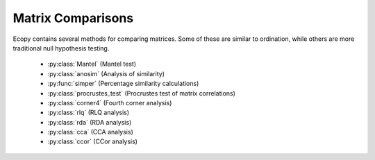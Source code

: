 Matrix Comparisons
================

Ecopy contains several methods for comparing matrices. Some of these are similar to ordination, while others are more traditional null hypothesis testing.

	- :py:class:`Mantel` (Mantel test)
	- :py:class:`anosim` (Analysis of similarity)
	- :py:func:`simper` (Percentage similarity calculations)
	- :py:class:`procrustes_test` (Procrustes test of matrix correlations)
	- :py:class:`corner4` (Fourth corner analysis)
	- :py:class:`rlq` (RLQ analysis)
	- :py:class:`rda` (RDA analysis)
	- :py:class:`cca` (CCA analysis)
	- :py:class:`ccor` (CCor analysis)

.. py:class:: Mantel(d1, d2, test='pearson', tail='both', nperm=999)

	Takes two distance matrices for a Mantel test. Returns object of class :py:class:`Mantel`. Calculates the cross-product between lower triangle matrices, using either standardized variables or standardized ranks. The test statistics is the cross-product is divided by 

	.. math::

		\frac{n(n-1)}{2} - 1

	where *n* is the number of objects.

	**Parameters**

	d1:  numpy.ndarray or pandas.DataFrame
		First distance matrix.

	d2: numpy.nadarray or pandas.DataFrame
		Second distance matrix.

	test: ['pearson' | 'spearman']
		'pearson' performs Mantel test on standardized variables.
	
		'spearman' performs Mantel test on standardized ranks.

	tail: ['both' | 'greater' | 'lower']
		'greater' tests the one-tailed hypothesis that correlation is greater than predicted. 
 		
 		'lower' tests hypothsis that correlation is lower than predicted. 
 		
 		'both' is a two-tailed test

 	nperm: int
	 	Number of permutations for the test.

	**Attributes**

	.. py:attribute:: r_obs 

		Observed correlation statistic
	
	.. py:attribute:: pval 

		p-value for the given hypothesis

	.. py:attribute:: tail 

		The tested hypothesis

	.. py:attribute:: test

		 Which of the statistics used, 'pearson' or 'spearman'
	
	.. py:attribute:: perm 

		Number of permutations

	**Methods**

	.. py:classmethod:: summary()

		Prints a summary output table

	**Examples**

	Load the data::

		import ecopy as ep
		v1 = ep.load_data('varespec')
		v2 = ep.load_data('varechem')

	Standardize the chemistry variables and calculate distance matrices::

		v2 = v2.apply(lambda x: (x - x.mean())/x.std(), axis=0)
		dist1 = ep.distance(v1, 'bray')
		dist2 = ep.distance(v2, 'euclidean')

	Conduct the Mantel test::

		mant = ep.Mantel(dist1, dist2)
		print mant.summary()

		Pearson Mantel Test
		Hypothesis = both

		Observed r = 0.305	p = 0.004
		999 permutations

.. py:class:: anosim(dist, factor1, factor2=None, nested=False, nperm=999)

	Conducts analysis of similarity (ANOSIM) on a distance matrix given one or two factors (groups). Returns object of :py:class:`anosim`. Calculates the observed R-statistic as

	.. math::

		R = \frac{r_b - r_w}{\frac{n(n-1)}{4}}

	where :math:`r_w` is the average within-group ranked distances, :math:`r_b` is the average between-group ranked distances, and *n* is the number of objects (rows) in the distance matrix. The factor is then randomly permuted and R recalculated to generate a null distribution.

	**Parameters**

	dist:  numpy.ndarray or pandas.DataFrame
		Square-symmetric distance matrix.

	factor1: numpy.nadarray or pandas.Series or pandas.DataFrame
		First factor.

	factor2: numpy.nadarray or pandas.Series or pandas.DataFrame
		Second factor.

	nested: [True | False]
		Whether factor1 is nested within factor2. If False, then factor1 and factor2 are permuted independently. If Tue, then factor1 is permuted only within groupings of factor2.

 	nperm: int
	 	Number of permutations for the test.

	**Attributes**

	.. py:attribute:: r_perm1

		Permuted R-statistics for factor1

	.. py:attribute:: r_perm2

		Permuted R-statistics for factor1

	.. py:attribute:: R_obs1

		Observed R-statistic for factor1

	.. py:attribute:: R_obs2

		Observed R-statistic for factor2
	
	.. py:attribute:: pval 

		List of p-values for factor1 and factor2
	
	.. py:attribute:: perm 

		Number of permutations

	**Methods**

	.. py:classmethod:: summary()

		Prints a summary output table

	.. py:classmethod:: plot()

		Plots a histogram of R values

	**Examples**

	Load the data::

		import ecopy as ep
		data1 = ep.load_data('dune')
		data2 = com.load_data('dune_env')

	Calculate Bray-Curtis dissimilarity on the 'dune' data, save the 'Management' factor as factor1 and generate factor2::

		duneDist = ep.distance(data1, 'bray')
		group1 = data2['Management']
		group2map = {'SF': 'A', 'BF': 'A', 'HF': 'B', 'NM': 'B'}
		group2 = group1.map(group2map)

	Conduct the ANOSIM::

		t1 = ep.anosim(duneDist, group1, group2, nested=True, nperm=9999)
		print t1.summary()

		ANOSIM: Factor 1
		Observed R = 0.299
		p-value = 0.0217
		9999 permutations

		ANOSIM: Factor 2
		Observed R = 0.25
		p-value = 0.497
		9999 permutations

		t1.plot()

	.. figure::  images/anosimFig.png
		:figwidth: 75 %
		:width: 75 %
		:align:   center

.. py:function:: simper(data, factor, spNames=None)

	Conducts a SIMPER (percentage similarity) analysis for a site x species matrix given a grouping factor. Returns a pandas.DataFrame containing all output for each group comparison. Percent similarity for each species is calculated as the mean Bray-Curtis dissimilarity of each species, given by:

	.. math::

		\Delta_i = \frac{|y_{ik} - y_{ij}|}{\sum_i^n (y_{ik} + y_{ij})}

	The denominator is the total number of individuals in both sites, :math:`y_{ik}` is the number of individuals of species *i* in site *k*, and :math:`y_{ij}` is the number of individuals in site *j*. This is performed for every pairwise combination of sites across two groups and then averaged to yield the mean percentage similarity of the species. This function also calculates the standard deviation of the percentage similarity, the signal to noise ratio (mean / sd) such that a higher ratio indicates more consistent difference, the percentage contribution of each species to the overall difference, and the cumulative percentage difference.

	The output is a multi-indexed DataFrame, with the first index providing the comparison and the second index providing the species. The function lists the index comparison names as it progresses for reference

	**Parameters**

	data:  numpy.ndarray or pandas.DataFrame
		A site x species matrix.

	factor: numpy.nadarray or pandas.Series or pandas.DataFrame or list
		Grouping factor.

	spNames: list
		List of species names. If data is a pandas.DataFrame, then spNames is inferred as the column names. If data is a np.ndarray, then spNames is given integer values unless this argument is provided

	**Examples**

	Conduct SIMPER on the ANOSIM data from above::

		import ecopy as ep
		
		data1 = ep.load_data('dune')
		data2 = com.load_data('dune_env')
		group1 = data2['Management']
		fd = ep.simper(np.array(data1), group1, spNames=data1.columns)

		Comparison indices:
		BF-HF
		BF-NM
		BF-SF
		HF-NM
		HF-SF
		NM-SF

		print fd.ix['BF-NM']

		 sp_mean  sp_sd  ratio  sp_pct  cumulative
		Lolipere     9.07   2.64   3.44   12.43       12.43
		Poatriv      5.47   4.46   1.23    7.50       19.93
		Poaprat      5.25   1.81   2.90    7.19       27.12
		Trifrepe     5.13   2.76   1.86    7.03       34.15
		Bromhord     3.97   2.92   1.36    5.44       39.59
		Bracruta     3.57   2.87   1.24    4.89       44.48
		Eleopalu     3.38   3.57   0.95    4.63       49.11
		Agrostol     3.34   3.47   0.96    4.58       53.69
		Achimill     3.32   2.34   1.42    4.55       58.24
		Scorautu     3.14   2.03   1.55    4.30       62.54
		Anthodor     2.81   3.29   0.85    3.85       66.39
		Planlanc     2.73   2.19   1.25    3.74       70.13
		Salirepe     2.68   2.93   0.91    3.67       73.80
		Bellpere     2.35   1.91   1.23    3.22       77.02
		Hyporadi     2.17   2.45   0.89    2.97       79.99
		Ranuflam     2.03   2.28   0.89    2.78       82.77
		Elymrepe     2.00   2.93   0.68    2.74       85.51
		Callcusp     1.78   2.68   0.66    2.44       87.95
		Juncarti     1.77   2.60   0.68    2.43       90.38
		Vicilath     1.58   1.45   1.09    2.17       92.55
		Sagiproc     1.54   1.86   0.83    2.11       94.66
		Airaprae     1.34   1.97   0.68    1.84       96.50
		Comapalu     1.07   1.57   0.68    1.47       97.97
		Alopgeni     1.00   1.46   0.68    1.37       99.34
		Empenigr     0.48   1.11   0.43    0.66      100.00
		Rumeacet     0.00   0.00    NaN    0.00      100.00
		Cirsarve     0.00   0.00    NaN    0.00      100.00
		Chenalbu     0.00   0.00    NaN    0.00      100.00
		Trifprat     0.00   0.00    NaN    0.00      100.00
		Juncbufo     0.00   0.00    NaN    0.00      100.00

.. py:class:: procrustes_test(mat1, mat2, nperm=999)

	Conducts a procrustes test of matrix associations on two raw object x descriptor matrices. Returns an object of class :py:class:`procrustes_test`. First, both matrices are column-centered. Then, each matrix is divided by the square root of its sum-of-squares. The test statistic :math:`m12^2` is calculated as:

	.. math::

		m12^2 = 1 - (Trace \mathbf{W})^2

	:math:`\mathbf{W}` is the diagonal matrix of eigenvalues for :math:`\mathbf{X'Y}`, which are the two transformed matrices. Then, rows of **X** are randomly permuted and the test statistic recalculated. The *p*-value is the the proportion of random test statistics less than the observed statistic.

	**Parameters**

	mat1:  numpy.ndarray or pandas.DataFrame
		A raw object x descriptor (site x species) matrix.

	factor1: numpy.nadarray or pandas.DataFrame
		A raw object x descriptor (site x descriptor) matrix.

	nperm: int
		Number of permutations in the test

	**Attributes**

	.. py:attribute:: m12_obs

		Observed m12 squared statistic
	
	.. py:attribute:: pval 

		p-value
	
	.. py:attribute:: perm 

		Number of permutations

	**Methods**

	.. py:classmethod:: summary()

		Prints a summary output table

	**Examples**

	Load the data and run the Mantel test::

		import ecopy as ep

		d1 = ep.load_data('varespec')
		d2 = ep.load_data('varechem')
		d = ep.procrustes_test(d1, d2)
		print d.summary()

		m12 squared = 0.744
		p = 0.00701

.. py:class:: corner4(mat1, mat2, nperm=999, model=1, test='both', p_adjustment=None)

	Conducts fourth corner analysis examining associations between species traits and environmental variables. Species traits are given in a species x trait matrix **Q**, species abundances given in a site x species matrix **L**, and environmental traits given in a site x environment matrix **R**. The general concept of fourth corner analysis is to find matrix **D**:

	.. math::

		\begin{bmatrix}
			\mathbf{L} & \mathbf{R} \\
			\mathbf{Q'} & \mathbf{D}
		\end{bmatrix}

	In a simple case, **R** and **Q** contain one environmental variable and one species trait. An expanded correspondance matrix is created following Dray and Legendre (2008). The association between **R** and **Q** is the calculated as follows:

	- If both variables are quantitative, then association is described by Pearson's correlation coefficient *r*
	- If both variables are qualitative, then association is described by :math:`\chi^2` from a contingency table (see Dray and Legendre 2008, Legendre and Legendre 2011)
	- If one variable is quantitative but the other is qualitative, then association is described using the *F*-statistic.

	Significance of the statistics is determined using one of four permutation models (see below). 

	If **R** and **Q** contain more than one variable or trait, then the test iterates through all possible environment-trait combinations. The method automatically determines the appropriates statistics, depending on the data types (float=quantitative or object=qualitative). **NOTE**: As of now, this is quite slow if the number of traits and/or environmental variables is large.

	**Parameters**

	R:  pandas.DataFrame
		A site x variable matrix containing environmental variables for each site. pandas.Series NOT allowed.

	L: numpy.nadarray or pandas.DataFrame
		A site x species matrix of either presence/absence or abundance. Only integer values allowed.

	Q: pandas.DataFrame
		A species x trait matrix containing trait measurements for each species. pandas.Series NOT allowed.

	nperm: int
		Number of permutations in the test

	model: [1 | 2 | 3 | 4]
		Which model should be used for permutations.

		*1*: Permutes within columns of **L** only (that is, shuffles species among sites)

		*2*: Permutes entire rows of **L** (that is, shuffles entire species assemblages)
		
		*3*: Permutes within rows of **L** (that is, shuffles the distribution of individuals within a site)
		
		*4*: Permutes entire columns of **L** (that is, shuffles a species' distribution among traits, while site distributions are kept constant)

	test: ['both' | 'greater' | 'lower']
		Which tail of the permutation distribution should be tested against the observed statistic

	p_adjustment: [None, 'bonferroni', 'holm', 'fdr']:
		Which adjustment should be used for multiple comparisons. 'bonferroni' uses Bonferronni correction, 'holm' uses the Bonferroni-Holm correction, and 'fdr' uses the False Discovery Rate correction.

	**Methods**

	.. py:classmethod:: summary()

		Returns a pandas.DataFrame of output

	**Examples**

	Run fourth corner analysis on the aviurba data from R's ade4 package::

		import ecopy as ep

		traits = ep.load_data('avi_traits')
		env = ep.load_data('avi_env')
		sp = ep.load_data('avi_sp')

		fourcorn = ep.corner4(env, sp, traits, nperm=99, p_adjustment='fdr')
		results = fourcorn.summary()

		print results[['Comparison','adjusted p-value']]
		                Comparison  adjusted p-value
		0         farms - feed.hab             1.000
		1       farms - feed.strat             1.000
		2         farms - breeding             1.000
		3        farms - migratory             1.000
		4     small.bui - feed.hab             0.322
		5   small.bui - feed.strat             0.580
		6     small.bui - breeding             1.000
		7    small.bui - migratory             0.909
		8      high.bui - feed.hab             0.111
		...	.......			   ....
		41  veg.cover - feed.strat             1.000
		42    veg.cover - breeding             0.033
		43   veg.cover - migratory             1.000
	
.. py:class:: rlq(R, L, Q, ndim=2)

	Conducts RLQ analysis which examines associations between matrices **R** (site x environment) and **Q** (species x traits) as mediated by matrix **L** (site by species). In general, a matrix **D** is constructed by:

	 .. math::

		\mathbf{D} = \mathbf{R'}\mathbf{D_{row}}\mathbf{L}\mathbd{D_{col}}\mathbf{Q}

	where :math:`\mathbf{D_{row}}` and :math:`\mathbf{D_{col}}` are diagonal matrices of row and column weights derived from matrix **L**. **L** is first transformed by dividing the matrix by the total number of individuals in the matrix. Column and row weights are given by the sum of columns and rows of the transformed matrix. Matrix **L** is then transformed by diving each column by the corresponding column weight, dividing each row by the corresponding row weight, and subtracting 1 from all elements. This transformed **L** matrix is used in the above equation to generate matrix **D**.

	**NOTE**: Both **R** and **Q** can contain a mix of factor and quantitative variables. A dummy dataframe is constructed for both **R** and **Q** as in the Hill and Smith ordination procedure.

	Matrix **D** is then subject to eigen decomposition, giving site (environment) and species (trait) scores, as well as loading vectors for both environmental and trait variables.

	**Parameters**

	R:  pandas.DataFrame
		A site x environment matrix for ordination, where objects are rows and descriptors/variables as columns. Can have mixed data types (both quantitative and qualitative). In order to account for factors, this method creates dummy variables for each factor and then assigns weights to each dummy column based on the number of observations in each column.

	L:  pandas.DataFrame
		A site x species for ordination, where objects are rows and descriptors/variables as columns.

	Q:  pandas.DataFrame
		A species x trait matrix for ordination, where objects are rows and descriptors/variables as columns. Can have mixed data types (both quantitative and qualitative). In order to account for factors, this method creates dummy variables for each factor and then assigns weights to each dummy column based on the number of observations in each column.

	ndim: int
		Number of axes and components to save

	**Attributes**

	.. py:attribute:: traitVecs
		
		A pandas.DataFrame of trait loadings
		
	.. py:attribute:: envVecs
		
		A pandas.DataFrame of environmental loadings

	.. py:attribute:: normedTraits
		
		Species coordinates along each axis

	.. py:attribute:: normedEnv
		
		Site coordinates along each axis

	.. py:attribute:: evals
		
		Eigenvalues for all axes (not just saved ones)

	**Methods**

	.. py:classmethod:: summary()

		Returns a data frame containing information about the principle axes.

	.. py:classmethod:: biplot(xax=1, yax=2)

		Create a biplot. The plot contains four subplots, one each for species scores, site scores, trait vectors, and environment vectors. Species scores are plotted from normedTraits, site scores are plotted from normedEnv, trait vectors are plotted from traitVecs, and environmental vectors are plotted from envVecs. Users can mix and match which vectors to overlay with which points manually using these four attributes.

		xax: integer
			Specifies which PC axis to plot on the x-axis

		yax: integer 
			Specifies which PC axis to plot on the y-axis

	**Examples**

	RLQ analysis of the aviurba data::

		vi_sp = ep.load_data('avi_sp')
		avi_env = ep.load_data('avi_env')
		avi_traits = ep.load_data('avi_traits')

		rlq_test = ep.rlq(avi_env, avi_sp, avi_traits, ndim=2)
		print rlq_test.summary().iloc[:,:3]

			            Axis 1    Axis 2    Axis 3
		Std. Dev  0.691580  0.376631  0.272509
		Prop Var  0.657131  0.194894  0.102031
		Cum Var   0.657131  0.852026  0.954056

		rlq_test.biplot()

	.. figure::  images/rlq.png
		:figwidth: 75 %
		:width: 75 %
		:align:   center

.. py:class:: rda(Y, X, scale_y=True, scale_x=False, design_x=False, varNames_y=None, varNames_x=None, rowNames=None , pTypes=None)

	Conducts RDA analysis which examines the relationship between sites (rows) based on their species compositions (columns). This information is contained in matrix **Y**. However, the relationships between sites are constrained by environmental predictors contained in matrix **X**.

	RDA performs a multivariate regression of **Y** against **X**, yielding linear predictors **B**:

	 .. math::

		\mathbf{B} = (\mathbf{X}'\mathbf{X})^{-1}\mathbf{X}'\mathbf{Y}

	These linear predictors are used to generated predicted values for each species at each site:

	.. math::

		\mathbf{\hat{Y}} = \mathbf{XB}

	The variance-covariance matrix of :math:`\mathbf{\hat{Y}}` is then subject to eigen-analysis, yielding eigenvalues **L** and eigenvectors **U** of the predicted species values. Three new matrices are calculated:

	.. math::

		\mathbf{F} = \mathbf{YU}
		\mathbf{Z} = \mathbf{\hat{Y}U}
		\mathbf{C} = \mathbf{BU}

	Species scores are given by :math:`\mathbf{U}\mathbf{L}^{-0.5}`. Site scores are given by :math:`\mathbf{F}\mathbf{L}^{-0.5}`. The scores of each predictor are given in matrix **C**.

	The residuals from the regression are then subject to PCA to ordinate the remaining, unconstrained variance.

	**Parameters**

	Y:  pandas.DataFrame or numpy.ndarray
		
		A site x species for ordination, where objects are rows and descriptors/variables as columns.

	X:  pandas.DataFrame or numpy.ndarray
		
		A site x environment matrix for ordination, where objects are rows and descriptors/variables as columns. Only the pandas.DataFrame can have mixed data types (both quantitative and qualitative). In order to account for factors, this method creates dummy variables for each factor and then assigns weights to each dummy column based on the number of observations in each column.

	scale_x: [True | False]

		Whether or not the matrix Y should be standardized by columns.

	scale_y: [True | False]

		Whether or not the matrix X should be standardized by columns.

	design_x: [True | False]

		Whether or not X has already been transformed to a design matrix. This enables the user to formulate more complicated regressions that include interactions or higher order variables.

	varNames_y: list

		A list of variables names for each column of Y. If None, then the column names of Y are used.

	varNames_x: list

		A list of variables names for each column of X. If None, then the column names of X are used.

	rowNames: list

		A list of site names for each row. If none, then the index values of Y are used.

	pTypes: list

		A list denoting whether variables in X are quantitative ('q') or factors ('f'). Can usually be ignored.

	**Attributes**

	.. py:attribute:: spScores
		
		A pandas.DataFrame of species scores on each RDA axis
		
	.. py:attribute:: linSites
		
		A pandas.DataFrame of linearly constrained site scores

	.. py:attribute:: siteScores
		
		A pandas.DataFrame of site scores on each RDA axis

	.. py:attribute:: predScores
		
		A pandas.DataFrame of predictor scores on each RDA axis

	.. py:attribute:: RDA_evals
		
		Eigenvalues for each RDA axis

	.. py:attribute:: corr
		
		Correlation of each predictor with each RDA axis

	.. py:attribute:: resid_evals
		
		Eigenvalues for residual variance

	.. py:attribute:: resid_spScores
		
		A pandas.DataFrame of species scores on PCA of residual variance

	.. py:attribute:: resid_siteScores
		
		A pandas.DataFrame of site scores on PCA of residual variance

	.. py:attribute:: imp
		
		Summary of importance of each RDA and PCA axis

	**Methods**

	.. py:classmethod:: summary()

		Returns a data frame containing summary information.

	.. py:classmethod:: triplot(xax=1, yax=2)

		Creates a triplot of species scores, site scores, and predictor variable loadings. If predictors are factors, they are represented by points. Quantitative predictors are represented by arrows.

		xax: integer
			Specifies which RDA axis to plot on the x-axis

		yax: integer 
			Specifies which RDA axis to plot on the y-axis

	**Examples**

	import ecopy as ep

	dune = ep.load_data('dune')
	dune_env = ep.load_data('dune_env')

	RDA = ep.rda(dune, dune_env[['A1', 'Management']])
	RDA.triplot()

	.. figure::  images/rda.png
		:figwidth: 75 %
		:width: 75 %
		:align:   center

.. py:class:: cca(Y, X, varNames_y=None, varNames_x=None, rowNames=None, scaling=1)

	Conducts CCA analysis which examines the relationship between sites (rows) based on their species compositions (columns). This information is contained in matrix **Y**. However, the relationships between sites are constrained by environmental predictors contained in matrix **X**.

	CCA first transforms the species matrix **Y** into matrix :math:`\bar{\mathbf{Q}}` as in correspondance analysis. The predictor matrix **X** is then standardized using the row weights from matrix **Y** to calculate the mean and standard deviation of each column, resulting in a new matrix :math:`\mathbf{X}_{scale}`. This matrix, along with a diagonal matrix of row weghts **D** is used in a multivariate regression of :math:`\bar{\mathbf{Q}}` against :math:`\mathbf{X}_{scale}`, yielding linear predictors **B**:

	 .. math::

		\mathbf{B} = (\mathbf{X}_{scale}'\mathbf{DX}_{scale})^{-1}\mathbf{X}_{scale}'\mathbf{D^{0.5}Y}

	These linear predictors are used to generated predicted values for each species at each site:

	.. math::

		\mathbf{\hat{Y}} = \mathbf{D^{0.5}X_{scale}B}

	The cross-product matrix of :math:`\mathbf{\hat{Y}}` is then subject to eigen-analysis, yielding eigenvalues **L** and eigenvectors **U** of the predicted species values. Five new matrices are calculated using diagonal matrices of row :math:`\mathbf{D}_{r}` and column :math:`\mathbf{D}_{c}` weights:

	.. math::

		\hat{\mathbf{U}} = \bar{\mathbf{Q}}\mathbf{UL^{-0.5}}
		\mathbf{V} = \mathbf{D_c^{-0.5}U}
		\hat{\mathbf{V}} = \mathbf{D_r^{-0.5}}\hat{\mathbf{U}}
		\mathbf{F} = \hat{\mathbf{V}}\mathbf{L^{0.5}}
		\hat{\mathbf{F}} = \mathbf{VL^{0.5}}

	In scaling type 1, species scores are given by **V** and site scores are given by **F**. Fitted site scores are given by :math:`\mathbf{D_r}\hat{\mathbf{Y}}\mathbf{U}`. To calculate the predictor scores, the fitted site scores are standardized using row weights as was done for :math:`\mathbf{X}_{scale}`, yielding :math:`\mathbf{Z}_{scale}`. Predictor variable scores are then calculated as :math:`\mathbf{X}_{scale}'\mathbf{D_rZ}_{scale}\mathbf{L^{0.5}}`.

	In scaling type 2, species scores are given by :math:`\hat{\mathbf{F}}` and site scores are given by :math:`\hat{\mathbf{V}}`. Fitted site scores are given by :math:`\mathbf{D_r}\hat{\mathbf{Y}}\mathbf{UL^{-0.5}}`. To calculate the predictor scores, the fitted site scores are standardized using row weights as was done for :math:`\mathbf{X}_{scale}`, yielding :math:`\mathbf{Z}_{scale}`. Predictor variable scores are then calculated as :math:`\mathbf{X}_{scale}'\mathbf{D_rZ}_{scale}`.

	Residuals from the constrained ordination are available in order to subject them to CA.

	**Parameters**

	Y:  pandas.DataFrame or numpy.ndarray
		
		A pandas.DataFrame or numpy.ndarray containing species abundance data (site x species)

	X:  pandas.DataFrame or numpy.ndarray
		
		A pandas.DataFrame or numpy.ndarray containing predictor variables for constrained ordination (site x variable).

	varNames_y: list

		A list of variables names for each column of Y. If None, then the column names of Y are used.

	varNames_x: list

		A list of variables names for each column of X. If None, then the column names of X are used.

	rowNames: list

		A list of site names for each row. If none, then the index values of Y are used.

	scaling: [1 | 2]

		Which scaling should be used. See above.

	**Attributes**

	.. py:attribute:: r_w
		
		Row weights 
		
	.. py:attribute:: c_w
		
		Column weights

	.. py:attribute:: evals
		
		Constrained eigenvalues

	.. py:attribute:: U
		
		Constrained eigenvectors

	.. py:attribute:: resid
		
		A pandas.DataFrame of residuals from the constrained ordination

	.. py:attribute:: spScores
		
		A pandas.DataFrame of species scores

	.. py:attribute:: siteScores
		
		A pandas.DataFrame of site scores

	.. py:attribute:: siteFitted
		
		A pandas.DataFrame of constrained site scores

	.. py:attribute:: varScores
		
		A pandas.DataFrame variable scores

	**Methods**

	.. py:classmethod:: summary()

		Returns summary information of each CA axis.

	.. py:classmethod:: triplot(xax=1, yax=2)

		Creates a triplot of species scores, site scores, and predictor variable loadings. 

		xax: integer
			Specifies which CA axis to plot on the x-axis

		yax: integer 
			Specifies which Ca axis to plot on the y-axis

	**Examples**

	import ecopy as ep

	varespec = ep.load_data('varespec')
	varechem = ep.load_data('varechem')

	cca_fit = ep.cca(varespec, varechem)
	CCA.triplot()

	.. figure::  images/cca.png
		:figwidth: 75 %
		:width: 75 %
		:align:   center

.. py:class:: ccor(self, Y1, Y2, varNames_1=None, varNames_2=None, stand_1=False, stand_2=False, siteNames=None)

	Conducts canonical correlation analysis (CCor) which examines the relationship between matrices **Y1** and **Y2**. CCor first calculates the variance and covariance matrices for both **Y1** and **Y2**, where :math:`\mathbf{S}_{11}` is the variance-covariance matrix of **Y1**, :math:`\mathbf{S}_{22}` is the variance-covariance matrix of **Y2**, and :math:`\mathbf{S}_{12}` is the covariance matrix of **Y1** and **Y2**.

	A new matrix **K** is calculated as 

	 .. math::

		\mathbf{K} = \mathbf{S}_{11}^' \mathbf{S}_{12} \mathbf{S}_{22}^'

	where :math:`\mathbf{S}_{11}^'` is the Cholesky decomposition of :math:`\mathbf{S}_{11}` and same for :math:`\mathbf{S}_{22}^'`.

	CCor then uses SVD to calculate matrices **V**, **W**, and **U**, where **V** contains the left-hand eigenvectors, **W** contains the singular values, and **U** contains the right-hand eigenvectors. New matrices **C1** and **C2** are derived by **Y1V** and **Y2U**, respectively. Scores for matrices **Y1** are then

	.. math::

		\mathbf{\text{Scores}_1} = \mathbf{Y1C1}

	and the same for **Y2**. Variable loadings are the correlation between the original matrix and the scores.

	**Parameters**

	Y1:  pandas.DataFrame or numpy.ndarray
		
		A pandas.DataFrame or numpy.ndarray containing one set of variables.

	Y2:  pandas.DataFrame or numpy.ndarray
		
		A pandas.DataFrame or numpy.ndarray containing a second set of variables.

	varNames_1: list

		A list of variables names for each column of Y1. If None, then the column names of Y1 are used.

	varNames_2: list

		A list of variables names for each column of Y2. If None, then the column names of Y22 are used.

	siteNames: list

		A list of site names for each row. If none, then the index values of Y1 are used.

	stand_1: [True | False]

		Whether to standardize **Y1**.

	stand_2: [True | False]

		Whether to standardize **Y2**.

	**Attributes**

	.. py:attribute:: Scores1
		
		Site scores from matrix 1

	.. py:attribute:: Scores2
		
		Site scores from matrix 2

	.. py:attribute:: loadings1
		
		Variable loadings from matrix 1

	.. py:attribute:: loadings2
		
		Variable loadings from matrix 2

	.. py:attribute:: evals

		Eigenvalues
		
	

	**Methods**

	.. py:classmethod:: summary()

		Returns summary information of each CA axis.

	.. py:classmethod:: biplot(matrix=1, xax=1, yax=2)

		Creates a biplot of site scores and predictor variable loadings. 

		matrix: [1 | 2]
			Which matrix, **Y1** or **Y2** to plot

		xax: integer
			Specifies which CCor axis to plot on the x-axis

		yax: integer 
			Specifies which CCor axis to plot on the y-axis

	**Examples**

	import ecopy as ep
	import numpy as np

	Y1 = np.random.normal(size=20*5).reshape(20, 5)
	Y2 = np.random.normal(size=20*3).reshape(20, 3)
	cc = ep.ccor(Y1, Y2)
	cc.summary()
	Constrained variance = 1.37
	Constrained variance explained be each axis
	['0.722', '0.464', '0.184']
	Proportion constrained variance
	['0.527', '0.338', '0.135']

	cc.biplot()
	.. figure::  images/ccor.png
		:figwidth: 75 %
		:width: 75 %
		:align:   center
